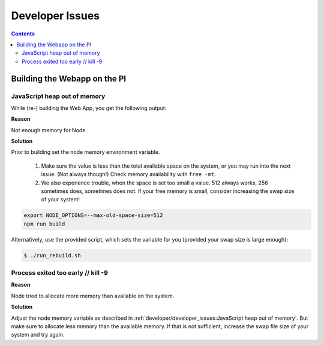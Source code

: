 Developer Issues
******************

.. contents::

Building the Webapp on the PI
==================================

JavaScript heap out of memory
--------------------------------

While (re-) building the Web App, you get the following output:

.. code-block:: bash
    :emphasize-lines: 12

    pi@MusicPi:~/RPi-Jukebox-RFID/src/webapp $ npm run build

    > webapp@0.1.0 build
    > react-scripts build

    Creating an optimized production build...

    [...]

    <--- JS stacktrace --->

    FATAL ERROR: Reached heap limit Allocation failed - JavaScript heap out of memory


**Reason**

Not enough memory for Node

**Solution**

Prior to building set the node memory environment variable.

    #. Make sure the value is less than the total available space on the system, or you may run into the next issue. (Not always though!)
       Check memory availability with ``free -mt``.
    #. We also experience trouble, when the space is set too small a value. 512 always works, 256 sometimes does, sometimes does not.
       If your free memory is small, consider increasing the swap size of your system!

.. code-block:: bash

    export NODE_OPTIONS=--max-old-space-size=512
    npm run build

Alternatively, use the provided script, which sets the variable for you (provided your swap size is large enough):

.. code-block:: bash

    $ ./run_rebuild.sh


Process exited too early // kill -9
---------------------------------------

.. code-block:: bash
    :emphasize-lines: 8,9

    pi@MusicPi:~/RPi-Jukebox-RFID/src/webapp $ npm run build

    > webapp@0.1.0 build
    > react-scripts build

    ...

    The build failed because the process exited too early.
    This probably means the system ran out of memory or someone called 'kill -9' on the process.

**Reason**

Node tried to allocate more memory than available on the system.

**Solution**

Adjust the node memory variable as described in :ref:`developer/developer_issues:JavaScript heap out of memory`.
But make sure to allocate less memory than the available memory.
If that is not sufficient, increase the swap file size of your system and try again.
